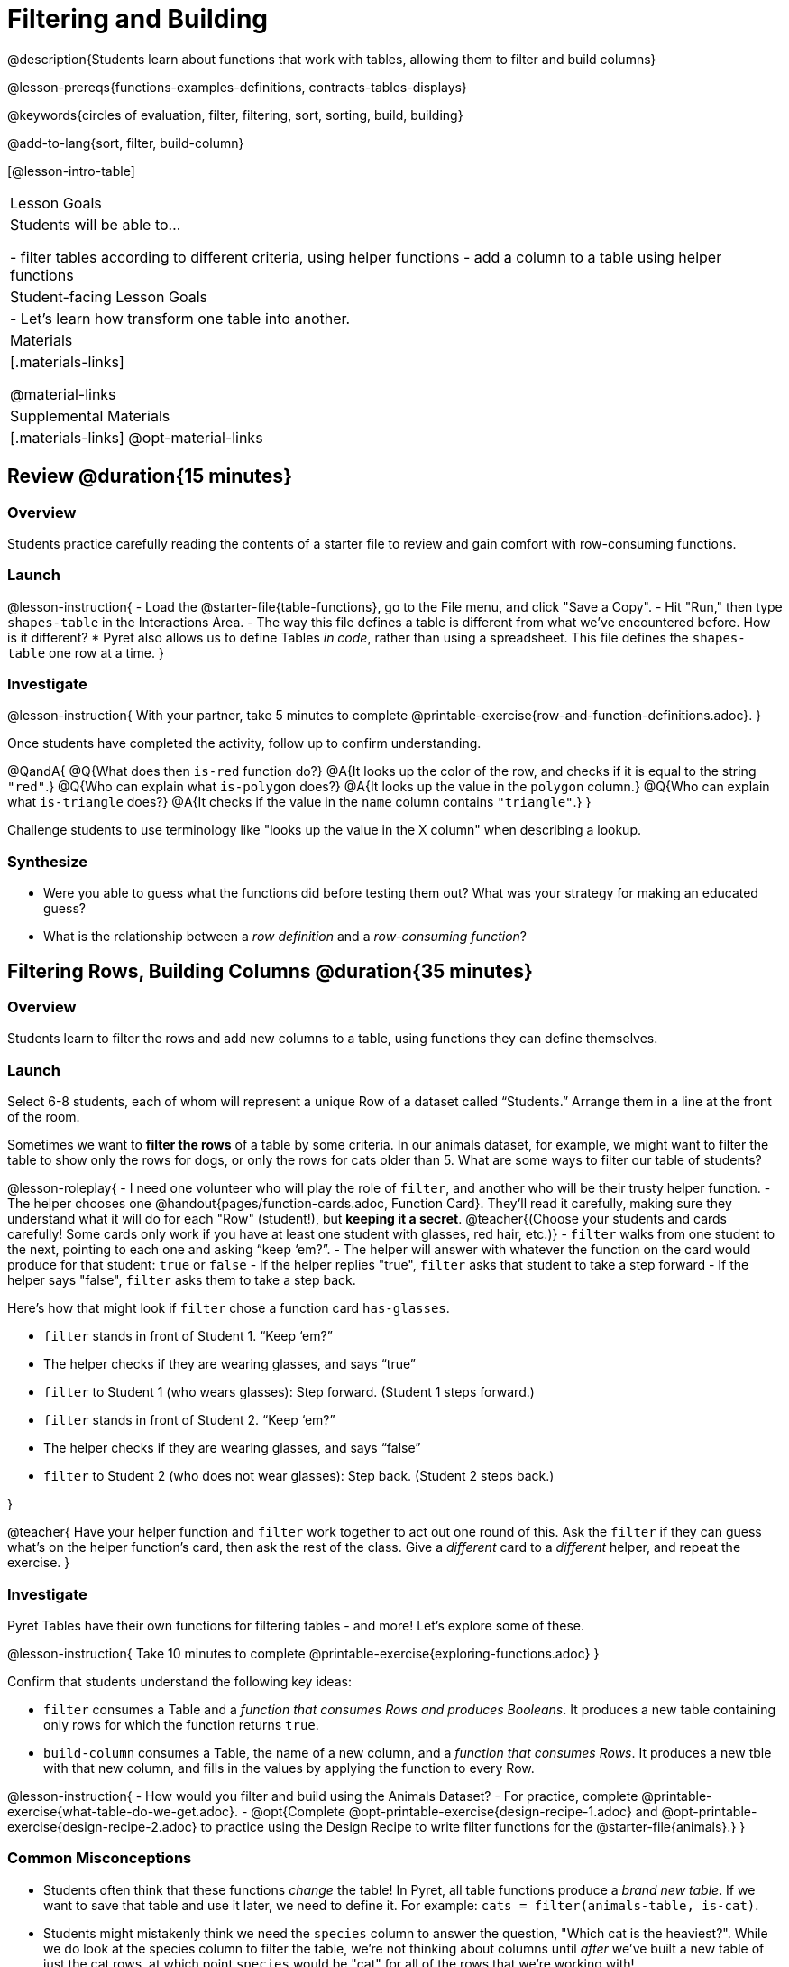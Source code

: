 = Filtering and Building

@description{Students learn about functions that work with tables, allowing them to filter and build columns}

@lesson-prereqs{functions-examples-definitions, contracts-tables-displays}

@keywords{circles of evaluation, filter, filtering, sort, sorting, build, building}

@add-to-lang{sort, filter, build-column}

[@lesson-intro-table]
|===

| Lesson Goals
| Students will be able to...

- filter tables according to different criteria, using helper functions
- add a column to a table using helper functions

| Student-facing Lesson Goals
|

- Let’s learn how transform one table into another.

| Materials
|[.materials-links]

@material-links

| Supplemental Materials
|[.materials-links]
@opt-material-links

|===

== Review @duration{15 minutes}

=== Overview

Students practice carefully reading the contents of a starter file to review and gain comfort with row-consuming functions.

=== Launch

@lesson-instruction{
- Load the @starter-file{table-functions}, go to the File menu, and click "Save a Copy".
- Hit "Run," then type `shapes-table` in the Interactions Area.
- The way this file defines a table is different from what we've encountered before. How is it different?
  * Pyret also allows us to define Tables __in code__, rather than using a spreadsheet. This file defines the `shapes-table` one row at a time.
}

=== Investigate

@lesson-instruction{
With your partner, take 5 minutes to complete @printable-exercise{row-and-function-definitions.adoc}.
}

Once students have completed the activity, follow up to confirm understanding.

@QandA{
@Q{What does then `is-red` function do?}
@A{It looks up the color of the row, and checks if it is equal to the string `"red"`.}
@Q{Who can explain what `is-polygon` does?}
@A{It looks up the value in the `polygon` column.}
@Q{Who can explain what `is-triangle` does?}
@A{It checks if the value in the `name` column contains `"triangle"`.}
}

Challenge students to use terminology like "looks up the value in the X column" when describing a lookup.

=== Synthesize

- Were you able to guess what the functions did before testing them out? What was your strategy for making an educated guess?
- What is the relationship between a _row definition_ and a _row-consuming function_?

== Filtering Rows, Building Columns @duration{35 minutes}

=== Overview
Students learn to filter the rows and add new columns to a table, using functions they can define themselves.

=== Launch
Select 6-8 students, each of whom will represent a unique Row of a dataset called “Students.”  Arrange them in a line at the front of the room.

Sometimes we want to *filter the rows* of a table by some criteria. In our animals dataset, for example, we might want to filter the table to show only the rows for dogs, or only the rows for cats older than 5. What are some ways to filter our table of students?

@lesson-roleplay{
- I need one volunteer who will play the role of `filter`, and another who will be their trusty helper function.
- The helper chooses one @handout{pages/function-cards.adoc, Function Card}. They’ll read it carefully, making sure they understand what it will do for each "Row" (student!), but **keeping it a secret**. @teacher{(Choose your students and cards carefully! Some cards only work if you have at least one student with glasses, red hair, etc.)}
- `filter` walks from one student to the next, pointing to each one and asking “keep ‘em?”.
- The helper will answer with whatever the function on the card would produce for that student: `true` or `false`
- If the helper replies "true", `filter` asks that student to take a step forward
- If the helper says "false", `filter` asks them to take a step back.


Here’s how that might look if `filter` chose a function card `has-glasses`.

- `filter` stands in front of Student 1. “Keep ‘em?”
- The helper checks if they are wearing glasses, and says “true”
- `filter` to Student 1 (who wears glasses): Step forward. (Student 1 steps forward.)
- `filter` stands in front of Student 2. “Keep ‘em?”
- The helper checks if they are wearing glasses, and says “false”
- `filter` to Student 2 (who does not wear glasses): Step back. (Student 2 steps back.)

}

@teacher{
Have your helper function and `filter` work together to act out one round of this. Ask the `filter` if they can guess what's on the helper function's card, then ask the rest of the class. Give a __different__ card to a __different__ helper, and repeat the exercise.
}

=== Investigate
Pyret Tables have their own functions for filtering tables - and more! Let's explore some of these.

@lesson-instruction{
Take 10 minutes to complete @printable-exercise{exploring-functions.adoc}
}

Confirm that students understand the following key ideas:

- `filter` consumes a Table and a __function that consumes Rows and produces Booleans__. It produces a new table containing only rows for which the function returns `true`.
- `build-column` consumes a Table, the name of a new column, and a __function that consumes Rows__. It produces a new tble with that new column, and fills in the values by applying the function to every Row.

@lesson-instruction{
- How would you filter and build using the Animals Dataset? 
- For practice, complete @printable-exercise{what-table-do-we-get.adoc}.
- @opt{Complete @opt-printable-exercise{design-recipe-1.adoc} and @opt-printable-exercise{design-recipe-2.adoc} to practice using the Design Recipe to write filter functions for the @starter-file{animals}.}
}

=== Common Misconceptions
- Students often think that these functions __change__ the table! In Pyret, all table functions produce a __brand new table__. If we want to save that table and use it later, we need to define it. For example: `cats = filter(animals-table, is-cat)`.
- Students might mistakenly think we need the `species` column to answer the question, "Which cat is the heaviest?". While we do look at the species column to filter the table, we're not thinking about columns until __after__ we've built a new table of just the cat rows, at which point `species` would be "cat" for all of the rows that we're working with!
- Questions like "Who is the oldest?" or "What is the most?" require looking at __every row__ in the table.

=== Synthesize
Using Table Functions is a __huge__ upgrade in our ability to analyze data!

- If the shelter is purchasing food for older cats, what filter would we write to determine how many cats to buy for?
- A dataset from Europe might list everything in metric (centimeters, kilograms, etc), so we could build a column to convert that to imperial units (inches, pounds, etc).
- A dataset about sports teams might include columns for how many games each team won and how many they lost, but it's more useful to build a column to see __what percentage of games__ those teams won.
- What columns might you want to add to your dataset?
- What filters might be interesting to apply to your dataset?
